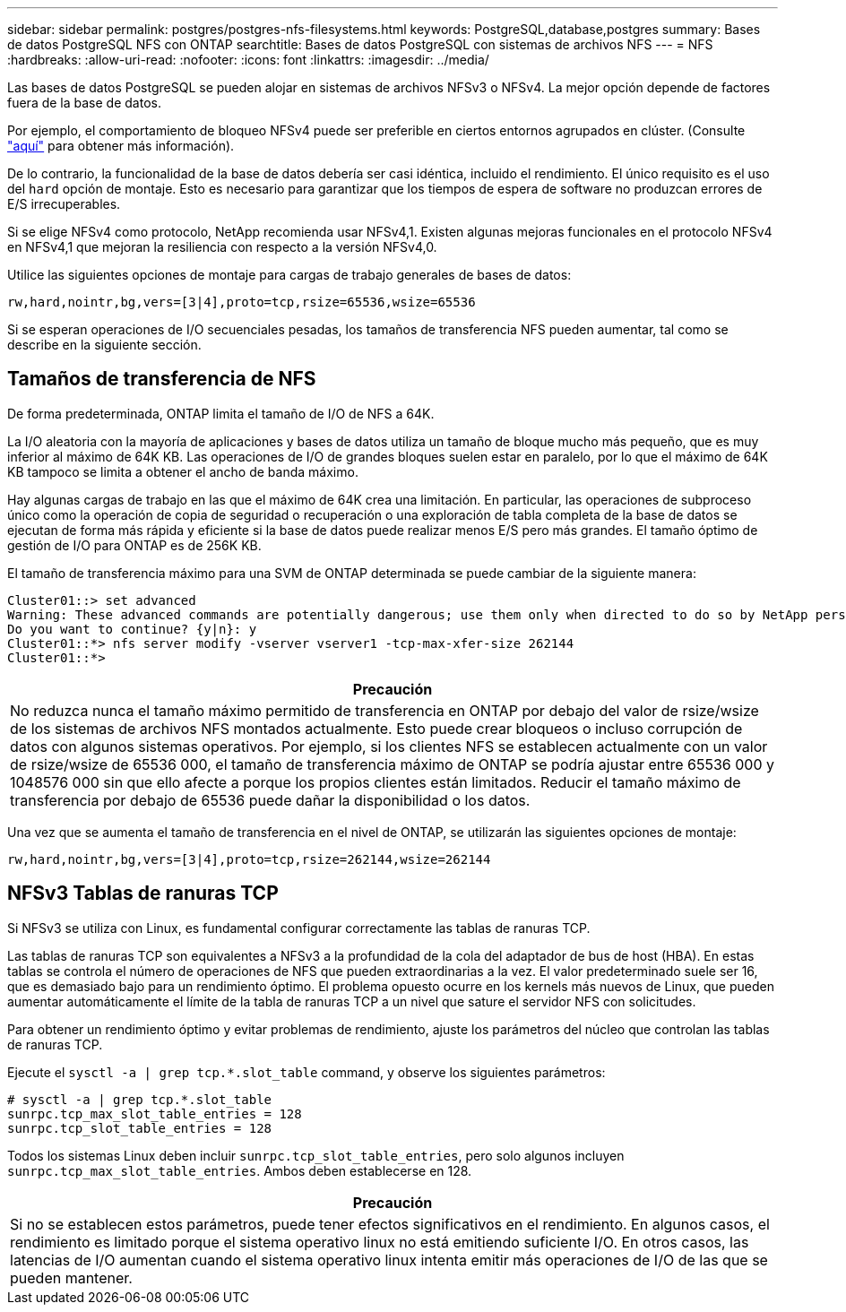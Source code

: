 ---
sidebar: sidebar 
permalink: postgres/postgres-nfs-filesystems.html 
keywords: PostgreSQL,database,postgres 
summary: Bases de datos PostgreSQL NFS con ONTAP 
searchtitle: Bases de datos PostgreSQL con sistemas de archivos NFS 
---
= NFS
:hardbreaks:
:allow-uri-read: 
:nofooter: 
:icons: font
:linkattrs: 
:imagesdir: ../media/


[role="lead"]
Las bases de datos PostgreSQL se pueden alojar en sistemas de archivos NFSv3 o NFSv4. La mejor opción depende de factores fuera de la base de datos.

Por ejemplo, el comportamiento de bloqueo NFSv4 puede ser preferible en ciertos entornos agrupados en clúster. (Consulte link:../oracle/oracle-notes-stale-nfs-locks.html["aquí"] para obtener más información).

De lo contrario, la funcionalidad de la base de datos debería ser casi idéntica, incluido el rendimiento. El único requisito es el uso del `hard` opción de montaje. Esto es necesario para garantizar que los tiempos de espera de software no produzcan errores de E/S irrecuperables.

Si se elige NFSv4 como protocolo, NetApp recomienda usar NFSv4,1. Existen algunas mejoras funcionales en el protocolo NFSv4 en NFSv4,1 que mejoran la resiliencia con respecto a la versión NFSv4,0.

Utilice las siguientes opciones de montaje para cargas de trabajo generales de bases de datos:

....
rw,hard,nointr,bg,vers=[3|4],proto=tcp,rsize=65536,wsize=65536
....
Si se esperan operaciones de I/O secuenciales pesadas, los tamaños de transferencia NFS pueden aumentar, tal como se describe en la siguiente sección.



== Tamaños de transferencia de NFS

De forma predeterminada, ONTAP limita el tamaño de I/O de NFS a 64K.

La I/O aleatoria con la mayoría de aplicaciones y bases de datos utiliza un tamaño de bloque mucho más pequeño, que es muy inferior al máximo de 64K KB. Las operaciones de I/O de grandes bloques suelen estar en paralelo, por lo que el máximo de 64K KB tampoco se limita a obtener el ancho de banda máximo.

Hay algunas cargas de trabajo en las que el máximo de 64K crea una limitación. En particular, las operaciones de subproceso único como la operación de copia de seguridad o recuperación o una exploración de tabla completa de la base de datos se ejecutan de forma más rápida y eficiente si la base de datos puede realizar menos E/S pero más grandes. El tamaño óptimo de gestión de I/O para ONTAP es de 256K KB.

El tamaño de transferencia máximo para una SVM de ONTAP determinada se puede cambiar de la siguiente manera:

....
Cluster01::> set advanced
Warning: These advanced commands are potentially dangerous; use them only when directed to do so by NetApp personnel.
Do you want to continue? {y|n}: y
Cluster01::*> nfs server modify -vserver vserver1 -tcp-max-xfer-size 262144
Cluster01::*>
....
|===
| Precaución 


| No reduzca nunca el tamaño máximo permitido de transferencia en ONTAP por debajo del valor de rsize/wsize de los sistemas de archivos NFS montados actualmente. Esto puede crear bloqueos o incluso corrupción de datos con algunos sistemas operativos. Por ejemplo, si los clientes NFS se establecen actualmente con un valor de rsize/wsize de 65536 000, el tamaño de transferencia máximo de ONTAP se podría ajustar entre 65536 000 y 1048576 000 sin que ello afecte a porque los propios clientes están limitados. Reducir el tamaño máximo de transferencia por debajo de 65536 puede dañar la disponibilidad o los datos. 
|===
Una vez que se aumenta el tamaño de transferencia en el nivel de ONTAP, se utilizarán las siguientes opciones de montaje:

....
rw,hard,nointr,bg,vers=[3|4],proto=tcp,rsize=262144,wsize=262144
....


== NFSv3 Tablas de ranuras TCP

Si NFSv3 se utiliza con Linux, es fundamental configurar correctamente las tablas de ranuras TCP.

Las tablas de ranuras TCP son equivalentes a NFSv3 a la profundidad de la cola del adaptador de bus de host (HBA). En estas tablas se controla el número de operaciones de NFS que pueden extraordinarias a la vez. El valor predeterminado suele ser 16, que es demasiado bajo para un rendimiento óptimo. El problema opuesto ocurre en los kernels más nuevos de Linux, que pueden aumentar automáticamente el límite de la tabla de ranuras TCP a un nivel que sature el servidor NFS con solicitudes.

Para obtener un rendimiento óptimo y evitar problemas de rendimiento, ajuste los parámetros del núcleo que controlan las tablas de ranuras TCP.

Ejecute el `sysctl -a | grep tcp.*.slot_table` command, y observe los siguientes parámetros:

....
# sysctl -a | grep tcp.*.slot_table
sunrpc.tcp_max_slot_table_entries = 128
sunrpc.tcp_slot_table_entries = 128
....
Todos los sistemas Linux deben incluir `sunrpc.tcp_slot_table_entries`, pero solo algunos incluyen `sunrpc.tcp_max_slot_table_entries`. Ambos deben establecerse en 128.

|===
| Precaución 


| Si no se establecen estos parámetros, puede tener efectos significativos en el rendimiento. En algunos casos, el rendimiento es limitado porque el sistema operativo linux no está emitiendo suficiente I/O. En otros casos, las latencias de I/O aumentan cuando el sistema operativo linux intenta emitir más operaciones de I/O de las que se pueden mantener. 
|===